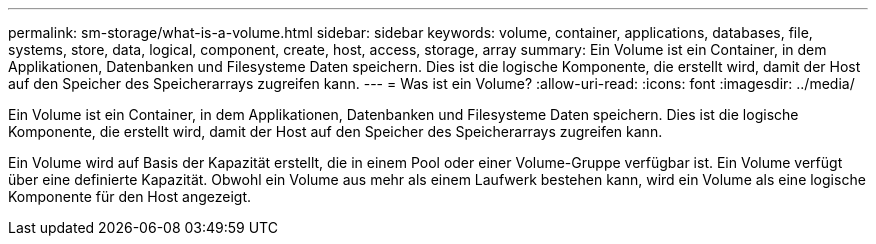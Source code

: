 ---
permalink: sm-storage/what-is-a-volume.html 
sidebar: sidebar 
keywords: volume, container, applications, databases, file, systems, store, data, logical, component, create, host, access, storage, array 
summary: Ein Volume ist ein Container, in dem Applikationen, Datenbanken und Filesysteme Daten speichern. Dies ist die logische Komponente, die erstellt wird, damit der Host auf den Speicher des Speicherarrays zugreifen kann. 
---
= Was ist ein Volume?
:allow-uri-read: 
:icons: font
:imagesdir: ../media/


[role="lead"]
Ein Volume ist ein Container, in dem Applikationen, Datenbanken und Filesysteme Daten speichern. Dies ist die logische Komponente, die erstellt wird, damit der Host auf den Speicher des Speicherarrays zugreifen kann.

Ein Volume wird auf Basis der Kapazität erstellt, die in einem Pool oder einer Volume-Gruppe verfügbar ist. Ein Volume verfügt über eine definierte Kapazität. Obwohl ein Volume aus mehr als einem Laufwerk bestehen kann, wird ein Volume als eine logische Komponente für den Host angezeigt.

